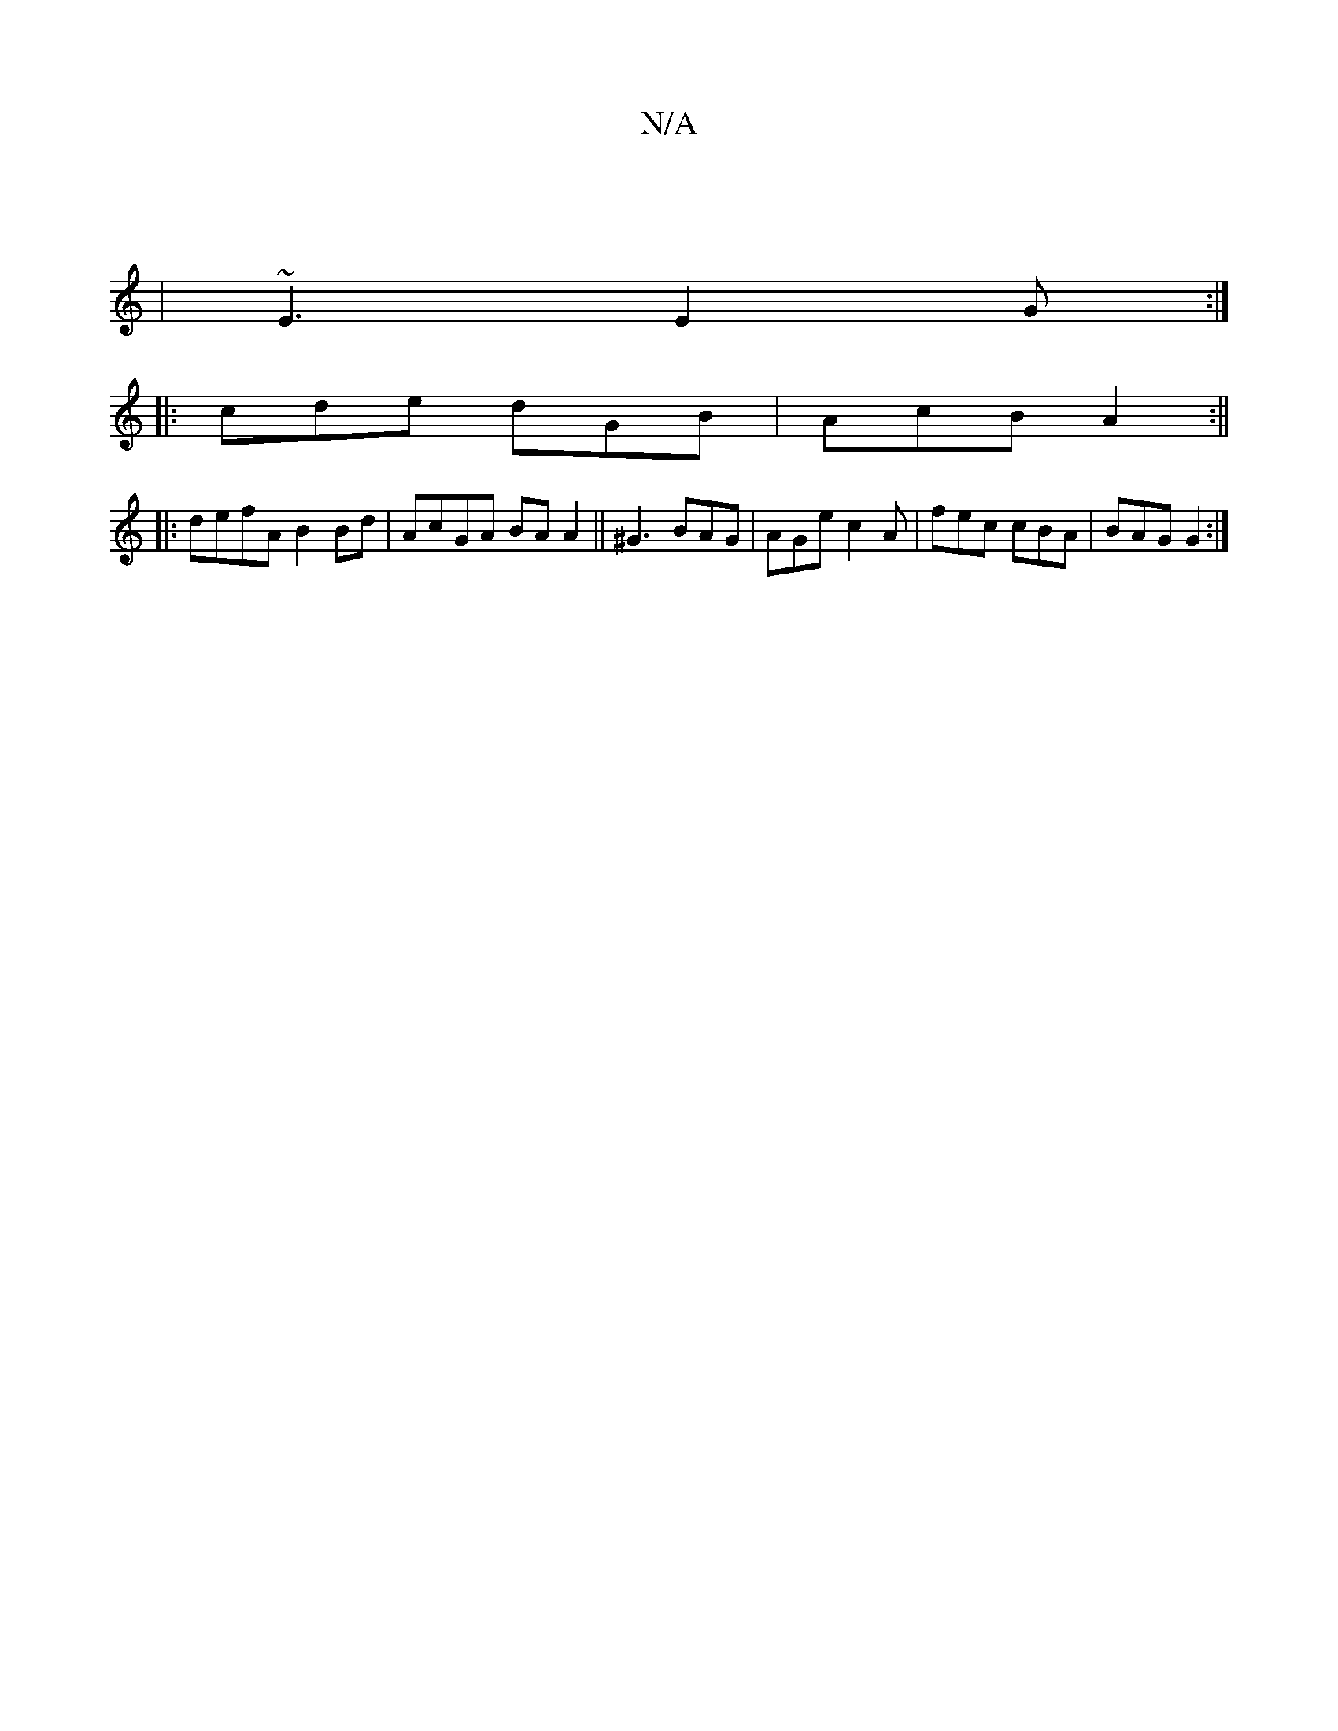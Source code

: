 X:1
T:N/A
M:4/4
R:N/A
K:Cmajor
 ||
|~E3 E2 G :|
|:cde dGB|AcB A2:||
|:defA B2Bd|AcGA BAA2||  ^G3 BAG | AGe c2 A | fec cBA | BAG G2 :|

|:ABA Bce|fde edfe|decA d2de:|2 G,EF G2 E |
Adc ecA | deg efe | fed B2A | GBc d2e | edf eed | B2